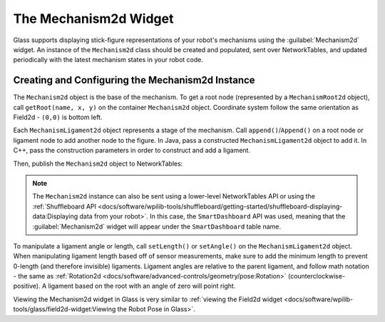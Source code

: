 The Mechanism2d Widget
======================

Glass supports displaying stick-figure representations of your robot's mechanisms using the :guilabel:`Mechanism2d` widget. An instance of the ``Mechanism2d`` class should be created and populated, sent over NetworkTables, and updated periodically with the latest mechanism states in your robot code.

Creating and Configuring the Mechanism2d Instance
-------------------------------------------------

The ``Mechanism2d`` object is the base of the mechanism. To get a root node (represented by a ``MechanismRoot2d`` object), call ``getRoot(name, x, y)`` on the container ``Mechanism2d`` object. Coordinate system follow the same orientation as Field2d - ``(0,0)`` is bottom left.

.. tabs::

  .. group-tab:: Java

     .. remoteliteralinclude:: https://raw.githubusercontent.com/wpilibsuite/allwpilib/ff52f207ccb685748fb71e1c1726ee98130e4c81/wpilibjExamples/src/main/java/edu/wpi/first/wpilibj/examples/mechanism2d/Robot.java
        :language: java
        :lines: 41-44
        :linenos:
        :lineno-start: 41

  .. group-tab:: C++

     .. remoteliteralinclude:: https://raw.githubusercontent.com/wpilibsuite/allwpilib/ff52f207ccb685748fb71e1c1726ee98130e4c81/wpilibcExamples/src/main/cpp/examples/Mechanism2d/cpp/Robot.cpp
        :language: cpp
        :lines: 56-60
        :linenos:
        :lineno-start: 56


Each ``MechanismLigament2d`` object represents a stage of the mechanism. Call ``append()``/``Append()`` on a root node or ligament node to add another node to the figure. In Java, pass a constructed ``MechanismLigament2d`` object to add it. In C++, pass the construction parameters in order to construct and add a ligament.

.. tabs::

  .. group-tab:: Java

     .. remoteliteralinclude:: https://raw.githubusercontent.com/wpilibsuite/allwpilib/ff52f207ccb685748fb71e1c1726ee98130e4c81/wpilibjExamples/src/main/java/edu/wpi/first/wpilibj/examples/mechanism2d/Robot.java
        :language: java
        :lines: 46-49
        :linenos:
        :lineno-start: 46

  .. group-tab:: C++

     .. remoteliteralinclude:: https://raw.githubusercontent.com/wpilibsuite/allwpilib/ff52f207ccb685748fb71e1c1726ee98130e4c81/wpilibcExamples/src/main/cpp/examples/Mechanism2d/cpp/Robot.cpp
        :language: cpp
        :lines: 61-66
        :linenos:
        :lineno-start: 61

Then, publish the ``Mechanism2d`` object to NetworkTables:

.. tabs::

  .. group-tab:: Java

     .. remoteliteralinclude:: https://raw.githubusercontent.com/wpilibsuite/allwpilib/ff52f207ccb685748fb71e1c1726ee98130e4c81/wpilibjExamples/src/main/java/edu/wpi/first/wpilibj/examples/mechanism2d/Robot.java
        :language: java
        :lines: 51-52
        :linenos:
        :lineno-start: 51

  .. group-tab:: C++

     .. remoteliteralinclude:: https://raw.githubusercontent.com/wpilibsuite/allwpilib/ff52f207ccb685748fb71e1c1726ee98130e4c81/wpilibcExamples/src/main/cpp/examples/Mechanism2d/cpp/Robot.cpp
        :language: cpp
        :lines: 34-35
        :linenos:
        :lineno-start: 34

.. note:: The ``Mechanism2d`` instance can also be sent using a lower-level NetworkTables API or using the :ref:`Shuffleboard API <docs/software/wpilib-tools/shuffleboard/getting-started/shuffleboard-displaying-data:Displaying data from your robot>`. In this case, the ``SmartDashboard`` API was used, meaning that the :guilabel:`Mechanism2d` widget will appear under the ``SmartDashboard`` table name.

To manipulate a ligament angle or length, call ``setLength()`` or ``setAngle()`` on the ``MechanismLigament2d`` object. When manipulating ligament length based off of sensor measurements, make sure to add the minimum length to prevent 0-length (and therefore invisible) ligaments. Ligament angles are relative to the parent ligament, and follow math notation - the same as :ref:`Rotation2d <docs/software/advanced-controls/geometry/pose:Rotation>` (counterclockwise-positive). A ligament based on the root with an angle of zero will point right.

.. tabs::

  .. group-tab:: Java

     .. remoteliteralinclude:: https://raw.githubusercontent.com/wpilibsuite/allwpilib/ff52f207ccb685748fb71e1c1726ee98130e4c81/wpilibjExamples/src/main/java/edu/wpi/first/wpilibj/examples/mechanism2d/Robot.java
        :language: java
        :lines: 55-60
        :linenos:
        :lineno-start: 55

  .. group-tab:: C++

     .. remoteliteralinclude:: https://raw.githubusercontent.com/wpilibsuite/allwpilib/ff52f207ccb685748fb71e1c1726ee98130e4c81/wpilibcExamples/src/main/cpp/examples/Mechanism2d/cpp/Robot.cpp
        :language: cpp
        :lines: 37-43
        :linenos:
        :lineno-start: 37

Viewing the Mechanism2d widget in Glass is very similar to :ref:`viewing the Field2d widget <docs/software/wpilib-tools/glass/field2d-widget:Viewing the Robot Pose in Glass>`.
